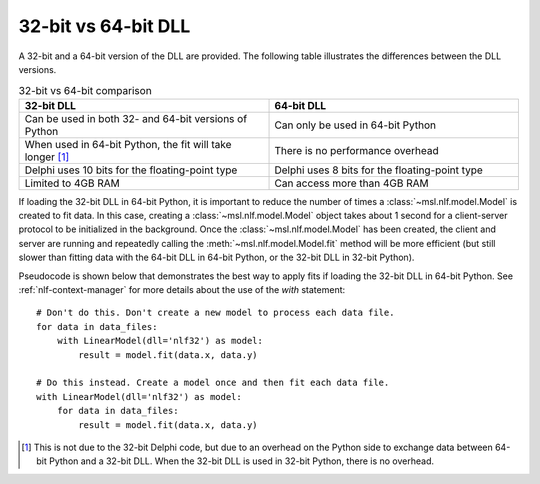 .. _nlf-32vs64:

32-bit vs 64-bit DLL
====================
A 32-bit and a 64-bit version of the DLL are provided. The following table
illustrates the differences between the DLL versions.

.. table:: 32-bit vs 64-bit comparison
    :widths: 50 50
    :align: center

    =========================================================  ==============================================
                           32-bit DLL                                              64-bit DLL
    =========================================================  ==============================================
    Can be used in both 32- and 64-bit versions of Python      Can only be used in 64-bit Python
    When used in 64-bit Python, the fit will take longer [#]_  There is no performance overhead
    Delphi uses 10 bits for the floating-point type            Delphi uses 8 bits for the floating-point type
    Limited to 4GB RAM                                         Can access more than 4GB RAM
    =========================================================  ==============================================

If loading the 32-bit DLL in 64-bit Python, it is important to reduce the number
of times a :class:`~msl.nlf.model.Model` is created to fit data. In this case,
creating a :class:`~msl.nlf.model.Model` object takes about 1 second for a
client-server protocol to be initialized in the background. Once the
:class:`~msl.nlf.model.Model` has been created, the client and server are running
and repeatedly calling the :meth:`~msl.nlf.model.Model.fit` method will be more
efficient (but still slower than fitting data with the 64-bit DLL in 64-bit Python,
or the 32-bit DLL in 32-bit Python).

Pseudocode is shown below that demonstrates the best way to apply fits if
loading the 32-bit DLL in 64-bit Python. See :ref:`nlf-context-manager`
for more details about the use of the *with* statement::

    # Don't do this. Don't create a new model to process each data file.
    for data in data_files:
        with LinearModel(dll='nlf32') as model:
            result = model.fit(data.x, data.y)

    # Do this instead. Create a model once and then fit each data file.
    with LinearModel(dll='nlf32') as model:
        for data in data_files:
            result = model.fit(data.x, data.y)


.. [#]
    This is not due to the 32-bit Delphi code, but due to an overhead on the
    Python side to exchange data between 64-bit Python and a 32-bit DLL.
    When the 32-bit DLL is used in 32-bit Python, there is no overhead.
